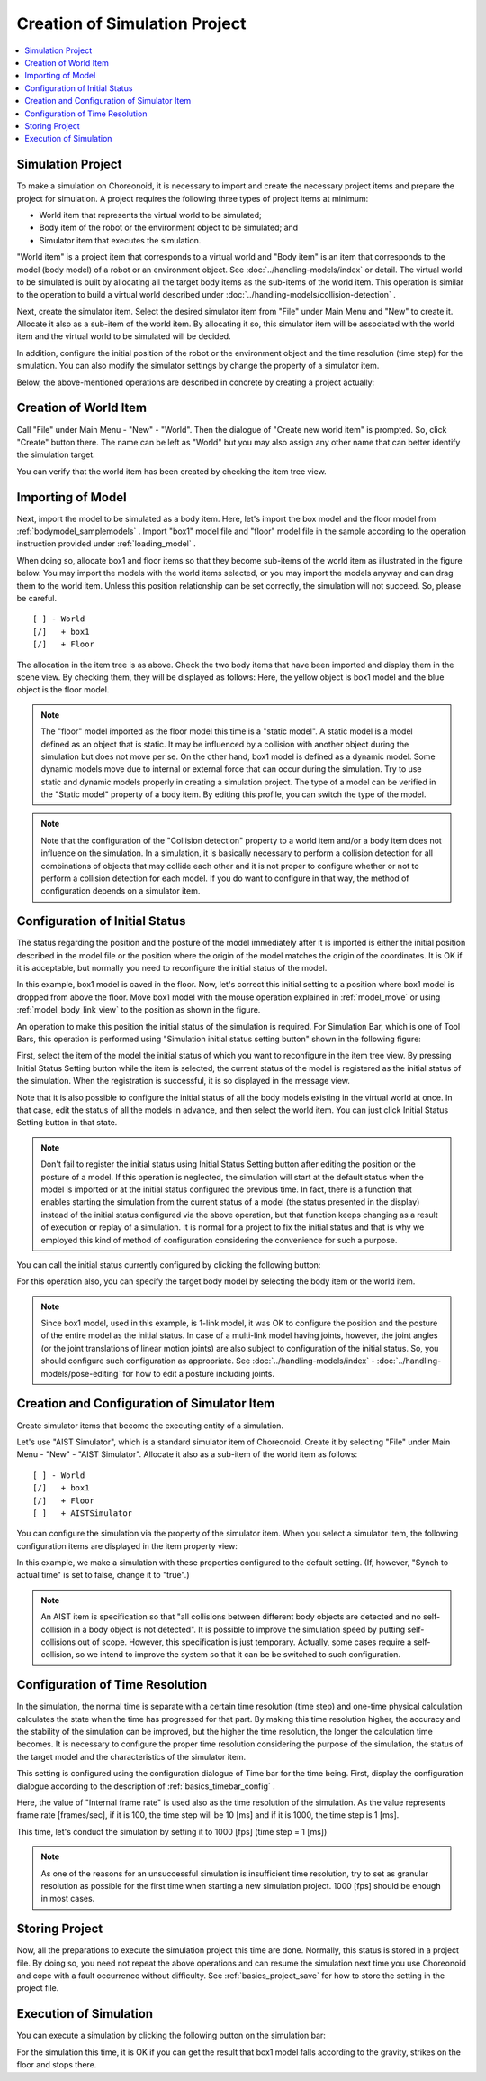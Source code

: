 
Creation of Simulation Project
==================================

.. sectionauthor:: 中岡 慎一郎 <s.nakaoka@aist.go.jp>

.. contents:: 
   :local:


.. highlight:: cpp

Simulation Project
----------------------------

To make a simulation on Choreonoid, it is necessary to import and create the necessary project items and prepare the project for simulation. A project requires the following three types of project items at minimum:

* World item that represents the virtual world to be simulated;
* Body item of the robot or the environment object to be simulated; and
* Simulator item that executes the simulation.

"World item" is a project item that corresponds to a virtual world and "Body item" is an item that corresponds to the model (body model) of a robot or an environment object. See :doc:`../handling-models/index` or detail. The virtual world to be simulated is built by allocating all the target body items as the sub-items of the world item. This operation is similar to the operation to build a virtual world described under :doc:`../handling-models/collision-detection` .

Next, create the simulator item. Select the desired simulator item from "File" under Main Menu and "New" to create it. Allocate it also as a sub-item of the world item. By allocating it so, this simulator item will be associated with the world item and the virtual world to be simulated will be decided.

In addition, configure the initial position of the robot or the environment object and the time resolution (time step) for the simulation. You can also modify the simulator settings by change the property of a simulator item.

Below, the above-mentioned operations are described in concrete by creating a project actually:

Creation of World Item
-------------------------

Call "File" under Main Menu - "New" - "World". Then the dialogue of "Create new world item" is prompted. So, click "Create" button there. The name can be left as "World" but you may also assign any other name that can better identify the simulation target.

You can verify that the world item has been created by checking the item tree view.

.. image:: images/simproject-item1.png


Importing of Model
---------------------

Next, import the model to be simulated as a body item. Here, let's import the box model and the floor model from :ref:`bodymodel_samplemodels` . Import "box1" model file and "floor" model file in the sample according to the operation instruction provided under :ref:`loading_model` .

When doing so, allocate box1 and floor items so that they become sub-items of the world item as illustrated in the figure below. You may import the models with the world items selected, or you may import the models anyway and can drag them to the world item. Unless this position relationship can be set correctly, the simulation will not succeed. So, please be careful. ::

 [ ] - World
 [/]   + box1
 [/]   + Floor

.. images/simproject-item2.png

The allocation in the item tree is as above. Check the two body items that have been imported and display them in the scene view. By checking them, they will be displayed as follows: Here, the yellow object is box1 model and the blue object is the floor model.

.. image:: images/simproject-scene1.png

.. note:: The "floor" model imported as the floor model this time is a "static model". A static model is a model defined as an object that is static. It may be influenced by a collision with another object during the simulation but does not move per se. On the other hand, box1 model is defined as a dynamic model. Some dynamic models move due to internal or external force that can occur during the simulation. Try to use static and dynamic models properly in creating a simulation project. The type of a model can be verified in the "Static model" property of a body item. By editing this profile, you can switch the type of the model.

.. note:: Note that the configuration of the "Collision detection" property to a world item and/or a body item does not influence on the simulation. In a simulation, it is basically necessary to perform a collision detection for all combinations of objects that may collide each other and it is not proper to configure whether or not to perform a collision detection for each model. If you do want to configure in that way, the method of configuration depends on a simulator item.
.. as so mentioned in  :ref:`handling-models-collision-detection-for-simulation` under :doc:`../handling-models/collision-detection` . 


.. _simulation_setting_initial_status:

Configuration of Initial Status
----------------------------------

The status regarding the position and the posture of the model immediately after it is imported is either the initial position described in the model file or the position where the origin of the model matches the origin of the coordinates. It is OK if it is acceptable, but normally you need to reconfigure the initial status of the model.

In this example, box1 model is caved in the floor. Now, let's correct this initial setting to a position where box1 model is dropped from above the floor. Move box1 model with the mouse operation explained in :ref:`model_move` or using :ref:`model_body_link_view` to the position as shown in the figure.

.. image:: images/simproject-scene2.png

An operation to make this position the initial status of the simulation is required. For Simulation Bar, which is one of Tool Bars, this operation is performed using "Simulation initial status setting button" shown in the following figure:

.. image:: images/simbar-set-button.png

First, select the item of the model the initial status of which you want to reconfigure in the item tree view. By pressing Initial Status Setting button while the item is selected, the current status of the model is registered as the initial status of the simulation. When the registration is successful, it is so displayed in the message view.

Note that it is also possible to configure the initial status of all the body models existing in the virtual world at once. In that case, edit the status of all the models in advance, and then select the world item. You can just click Initial Status Setting button in that state.

.. note::  Don't fail to register the initial status using Initial Status Setting button after editing the position or the posture of a model. If this operation is neglected, the simulation will start at the default status when the model is imported or at the initial status configured the previous time. In fact, there is a function that enables starting the simulation from the current status of a model (the status presented in the display) instead of the initial status configured via the above operation, but that function keeps changing as a result of execution or replay of a simulation. It is normal for a project to fix the initial status and that is why we employed this kind of method of configuration considering the convenience for such a purpose.

You can call the initial status currently configured by clicking the following button:

.. image:: images/simbar-restore-button.png

For this operation also, you can specify the target body model by selecting the body item or the world item.

.. note:: Since box1 model, used in this example, is 1-link model, it was OK to configure the position and the posture of the entire model as the initial status. In case of a multi-link model having joints, however, the joint angles (or the joint translations of linear motion joints) are also subject to configuration of the initial status. So, you should configure such configuration as appropriate. See :doc:`../handling-models/index` - :doc:`../handling-models/pose-editing` for how to edit a posture including joints.


Creation and Configuration of Simulator Item
----------------------------------------------

Create simulator items that become the executing entity of a simulation.

Let's use "AIST Simulator", which is a standard simulator item of Choreonoid. Create it by selecting "File" under Main Menu - "New" - "AIST Simulator". Allocate it also as a sub-item of the world item as follows: ::

 [ ] - World
 [/]   + box1
 [/]   + Floor
 [ ]   + AISTSimulator

.. images/simproject-item3.png

You can configure the simulation via the property of the simulator item. When you select a simulator item, the following configuration items are displayed in the item property view:

.. image:: images/simpropertyview.png

In this example, we make a simulation with these properties configured to the default setting. (If, however, "Synch to actual time" is set to false, change it to "true".)

.. See :doc:`simulator-items` for the detail of the property.


.. note:: An AIST item is specification so that "all collisions between different body objects are detected and no self-collision in a body object is not detected". It is possible to improve the simulation speed by putting self-collisions out of scope. However, this specification is just temporary. Actually, some cases require a self-collision, so we intend to improve the system so that it can be be switched to such configuration.

.. _simulation-time-step:

Configuration of Time Resolution
-----------------------------------

In the simulation, the normal time is separate with a certain time resolution (time step) and one-time physical calculation calculates the state when the time has progressed for that part. By making this time resolution higher, the accuracy and the stability of the simulation can be improved, but the higher the time resolution, the longer the calculation time becomes. It is necessary to configure the proper time resolution considering the purpose of the simulation, the status of the target model and the characteristics of the simulator item.

This setting is configured using the configuration dialogue of Time bar for the time being. First, display the configuration dialogue according to the description of :ref:`basics_timebar_config` .

Here, the value of "Internal frame rate" is used also as the time resolution of the simulation. As the value represents frame rate [frames/sec], if it is 100, the time step will be 10 [ms] and if it is 1000, the time step is 1 [ms].

This time, let's conduct the simulation by setting it to 1000 [fps] (time step = 1 [ms])

.. note:: As one of the reasons for an unsuccessful simulation is insufficient time resolution, try to set as granular resolution as possible for the first time when starting a new simulation project. 1000 [fps] should be enough in most cases.

Storing Project
------------------

Now, all the preparations to execute the simulation project this time are done. Normally, this status is stored in a project file. By doing so, you need not repeat the above operations and can resume the simulation next time you use Choreonoid and cope with a fault occurrence without difficulty. See :ref:`basics_project_save` for how to store the setting in the project file.

Execution of Simulation
---------------------------

You can execute a simulation by clicking the following button on the simulation bar:

.. image:: ../basics/images/SimulationBar_StartButton.png

For the simulation this time, it is OK if you can get the result that box1 model falls according to the gravity, strikes on the floor and stops there.


